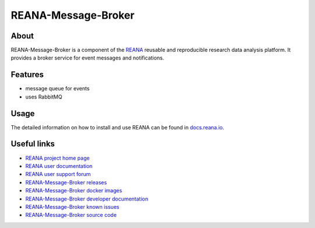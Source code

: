 ####################
REANA-Message-Broker
####################

.. image:: https://img.shields.io/travis/reanahub/reana-message-broker.svg
   :target: https://travis-ci.org/reanahub/reana-message-broker

.. image:: https://readthedocs.org/projects/reana-message-broker/badge/?version=latest
   :target: https://reana-message-broker.readthedocs.io/en/latest/?badge=latest

.. image:: https://img.shields.io/coveralls/reanahub/reana-message-broker.svg
   :target: https://coveralls.io/r/reanahub/reana-message-broker

.. image:: https://badges.gitter.im/Join%20Chat.svg
   :target: https://gitter.im/reanahub/reana?utm_source=badge&utm_medium=badge&utm_campaign=pr-badge

.. image:: https://img.shields.io/github/license/reanahub/reana-message-broker.svg
   :target: https://github.com/reanahub/reana-message-broker/blob/master/LICENSE

About
=====

REANA-Message-Broker is a component of the `REANA <http://www.reana.io/>`_
reusable and reproducible research data analysis platform. It provides a broker
service for event messages and notifications.

Features
========

- message queue for events
- uses RabbitMQ

Usage
=====

The detailed information on how to install and use REANA can be found in
`docs.reana.io <https://docs.reana.io>`_.

Useful links
============

- `REANA project home page <http://www.reana.io/>`_
- `REANA user documentation <https://docs.reana.io>`_
- `REANA user support forum <https://forum.reana.io>`_

- `REANA-Message-Broker releases <https://reana-message-broker.readthedocs.io/en/latest#changes>`_
- `REANA-Message-Broker docker images <https://hub.docker.com/r/reanahub/reana-message-broker>`_
- `REANA-Message-Broker developer documentation <https://reana-message-broker.readthedocs.io/>`_
- `REANA-Message-Broker known issues <https://github.com/reanahub/reana-message-broker/issues>`_
- `REANA-Message-Broker source code <https://github.com/reanahub/reana-message-broker>`_
